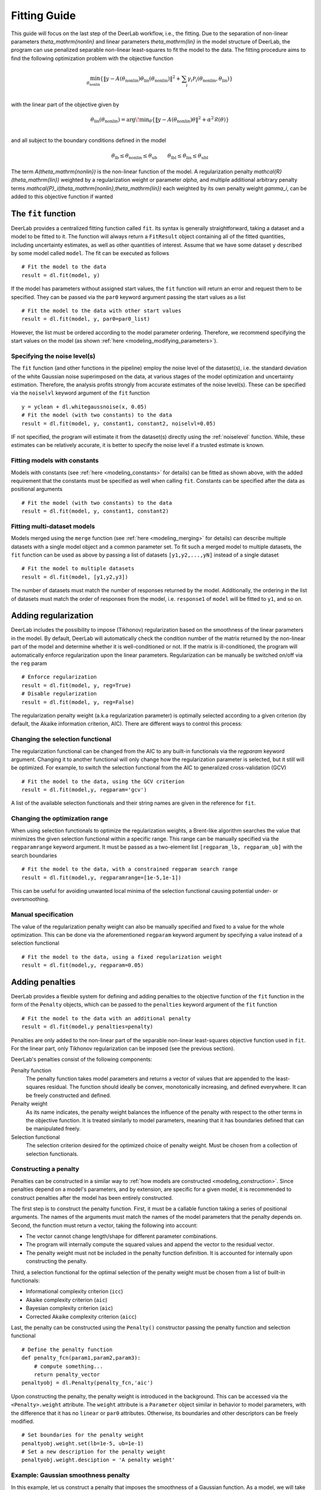 .. _fitting_guide: 

Fitting Guide
=========================================

This guide will focus on the last step of the DeerLab workflow, i.e., the fitting. Due to the separation of non-linear parameters `\theta_\mathrm{nonlin}` and linear parameters `\theta_\mathrm{lin}` in the model structure of DeerLab, the program can use penalized separable non-linear least-squares to fit the model to the data. The fitting procedure aims to find the following optimization problem with the objective function 

.. math::

    \min_{\theta_\mathrm{nonlin}} \left\{ \Vert y - A(\theta_\mathrm{nonlin})\theta_\mathrm{lin}(\theta_\mathrm{nonlin}) \Vert^2  + \sum_i \gamma_i\mathcal{P}_i(\theta_\mathrm{nonlin},\theta_\mathrm{lin}) \right\} \\

with the linear part of the objective given by

.. math::

    \theta_\mathrm{lin}(\theta_\mathrm{nonlin}) = {\arg\!\min}_{\theta} \left\{ \Vert y - A(\theta_\mathrm{nonlin})\theta \Vert^2 +  \alpha^2\mathcal{R}(\theta) \right\} \\

and all subject to the boundary conditions defined in the model   

.. math::

    \theta_\mathrm{lb} \leq \theta_\mathrm{nonlin} \leq \theta_\mathrm{ub} \quad\quad \theta_\mathrm{lbl} \leq \theta_\mathrm{lin} \leq \theta_\mathrm{ubl} 


The term `A(\theta_\mathrm{nonlin})` is the non-linear function of the model. A regularization penalty `\mathcal{R}(\theta_\mathrm{lin})` weighted by a regularization weight or parameter `\alpha`, and multiple additional arbitrary penalty terms `\mathcal{P}_i(\theta_\mathrm{nonlin},\theta_\mathrm{lin})` each weighted by its own penalty weight `\gamma_i`, can be added to this objective function if wanted


The ``fit`` function
--------------------

DeerLab provides a centralized fitting function called ``fit``. Its syntax is generally straightforward, taking a dataset and a model to be fitted to it. The function will always return a ``FitResult`` object containing all of the fitted quantities, including uncertainty estimates, as well as other quantities of interest. Assume that we have some dataset ``y`` described by some model called ``model``. The fit can be executed as follows :: 

    # Fit the model to the data
    result = dl.fit(model, y) 

If the model has parameters without assigned start values, the ``fit`` function will return an error and request them to be specified. They can be passed via the ``par0`` keyword argument passing the start values as a list ::

    # Fit the model to the data with other start values 
    result = dl.fit(model, y, par0=par0_list)

However, the list must be ordered according to the model parameter ordering. Therefore, we recommend specifying the start values on the model (as shown :ref:`here <modeling_modifying_parameters>`).  

Specifying the noise level(s)
*****************************

The ``fit`` function (and other functions in the pipeline) employ the noise level of the dataset(s), i.e. the standard deviation of the white Gaussian noise superimposed on the data, at various stages of the model optimization and uncertainty estimation. Therefore, the analysis profits strongly from accurate estimates of the noise level(s). These can be specified via the ``noiselvl`` keyword argument of the ``fit`` function ::
    
    y = yclean + dl.whitegaussnoise(x, 0.05)
    # Fit the model (with two constants) to the data
    result = dl.fit(model, y, constant1, constant2, noiselvl=0.05) 

IF not specified, the program will estimate it from the dataset(s) directly using the :ref:`noiselevel` function. While, these estimates can be relatively accurate, it is better to specify the noise level if a trusted estimate is known.

Fitting models with constants
*****************************

Models with constants (see :ref:`here <modeling_constants>` for details) can be fitted as shown above, with the added requirement that the constants must be specified as well when calling ``fit``. Constants can be specified after the data as positional arguments :: 

    # Fit the model (with two constants) to the data
    result = dl.fit(model, y, constant1, constant2) 


Fitting multi-dataset models
****************************

Models merged using the ``merge`` function (see :ref:`here <modeling_merging>` for details) can describe multiple datasets with a single model object and a common parameter set. To fit such a merged model to multiple datasets, the ``fit`` function can be used as above by passing a list of datasets ``[y1,y2,...,yN]`` instead of a single dataset  ::

    # Fit the model to multiple datasets
    result = dl.fit(model, [y1,y2,y3])

The number of datasets must match the number of responses returned by the model. Additionally, the ordering in the list of datasets must match the order of responses from the model, i.e. ``response1`` of ``model`` will be fitted to ``y1``, and so on. 

Adding regularization
---------------------

DeerLab includes the possibility to impose (Tikhonov) regularization based on the smoothness of the linear parameters in the model. By default, DeerLab will automatically check the condition number of the matrix returned by the non-linear part of the model and determine whether it is well-conditioned or not. If the matrix is ill-conditioned, the program will automatically enforce regularization upon the linear parameters. 
Regularization can be manually be switched on/off via the ``reg`` param :: 

    # Enforce regularization 
    result = dl.fit(model, y, reg=True)
    # Disable regularization 
    result = dl.fit(model, y, reg=False)

The regularization penalty weight (a.k.a regularization parameter) is optimally selected according to a given criterion (by default, the Akaike information criterion, AIC). There are different ways to control this process: 

Changing the selection functional 
*********************************

The regularization functional can be changed from the AIC to any built-in functionals via the `regparam` keyword argument. Changing it to another functional will only change how the regularization parameter is selected, but it still will be optimized. For example, to switch the selection functional from the AIC to generalized cross-validation (GCV) ::

    # Fit the model to the data, using the GCV criterion 
    result = dl.fit(model,y, regparam='gcv')

A list of the available selection functionals and their string names are given in the reference for ``fit``.

Changing the optimization range
********************************

When using selection functionals to optimize the regularization weights, a Brent-like algorithm searches the value that minimizes the given selection functional within a specific range. This range can be manually specified via the ``regparamrange`` keyword argument. It must be passed as a two-element list ``[regparam_lb, regparam_ub]`` with the search boundaries ::

    # Fit the model to the data, with a constrained regparam search range 
    result = dl.fit(model,y, regparamrange=[1e-5,1e-1])

This can be useful for avoiding unwanted local minima of the selection functional causing potential under- or oversmoothing.

Manual specification
**********************

The value of the regularization penalty weight can also be manually specified and fixed to a value for the whole optimization. This can be done via the aforementioned ``regparam`` keyword argument by specifying a value instead of a selection functional :: 

    # Fit the model to the data, using a fixed regularization weight 
    result = dl.fit(model,y, regparam=0.05) 


Adding penalties
----------------

DeerLab provides a flexible system for defining and adding penalties to the objective function of the ``fit`` function in the form of the ``Penalty`` objects, which can be passed to the ``penalties`` keyword argument of the ``fit`` function ::

    # Fit the model to the data with an additional penalty
    result = dl.fit(model,y penalties=penalty)

Penalties are only added to the non-linear part of the separable non-linear least-squares objective function used in ``fit``. For the linear part, only Tikhonov regularization can be imposed (see the previous section). 


DeerLab's penalties consist of the following components: 

Penalty function 
    The penalty function takes model parameters and returns a vector of values that are appended to the least-squares residual. The function should ideally be convex, monotonically increasing, and defined everywhere. It can be freely constructed and defined. 

Penalty weight 
    As its name indicates, the penalty weight balances the influence of the penalty with respect to the other terms in the objective function. It is treated similarly to model parameters, meaning that it has boundaries defined that can be manipulated freely. 

Selection functional    
    The selection criterion desired for the optimized choice of penalty weight. Must be chosen from a collection of selection functionals.  



Constructing a penalty
**********************

Penalties can be constructed in a similar way to :ref:`how models are constructed <modeling_construction>`. Since penalties depend on a model's parameters, and by extension, are specific for a given model, it is recommended to construct penalties after the model has been entirely constructed.  

The first step is to construct the penalty function. First, it must be a callable function taking a series of positional arguments. The names of the arguments must match the names of the model parameters that the penalty depends on. Second, the function must return a vector, taking the following into account: 

- The vector cannot change length/shape for different parameter combinations. 
- The program will internally compute the squared values and append the vector to the residual vector.
- The penalty weight must not be included in the penalty function definition. It is accounted for internally upon constructing the penalty. 

Third, a selection functional for the optimal selection of the penalty weight must be chosen from a list of built-in functionals: 

- Informational complexity criterion (``icc``)
- Akaike complexity criterion (``aic``)
- Bayesian complexity criterion (``aic``)
- Corrected Akaike complexity criterion (``aicc``)

Last, the penalty can be constructed using the ``Penalty()`` constructor passing the penalty function and selection functional :: 

    # Define the penalty function 
    def penalty_fcn(param1,param2,param3):
        # compute something... 
        return penalty_vector
    penaltyobj = dl.Penalty(penalty_fcn,'aic')

Upon constructing the penalty, the penalty weight is introduced in the background. This can be accessed via the ``<Penalty>.weight`` attribute. The ``weight`` attribute is a ``Parameter`` object similar in behavior to model parameters, with the difference that it has no ``linear`` or ``par0`` attributes. Otherwise, its boundaries and other descriptors can be freely modified. ::

    # Set boundaries for the penalty weight
    penaltyobj.weight.set(lb=1e-5, ub=1e-1)
    # Set a new description for the penalty weight
    penaltyobj.weight.desciption = 'A penalty weight'

Example: Gaussian smoothness penalty
*************************************

In this example, let us construct a penalty that imposes the smoothness of a Gaussian function. As a model, we will take the ``gauss`` model defined in :ref:`another example <modeling_example1>`. The function has to penalize roughness for imposing smoothness, which can be quantified by a discrete differential operator of second order (which we can generate using DeerLab's ``regoperator``). As a selection criterion, we will use the AIC functional.  ::

    # Differential operator of second order
    L = dl.regoperator(x,2)
    # Define the penalty function
    def smoothness_fcn(center,std):
        gaussian = gauss(center,std)
        penalty_vector = L@gaussian 
        return penalty_vector
    # Construct the penalty 
    smoothness = dl.Penalty(smoothness_fcn,'aic')

    # Fit the model to the data with a smoothness penalty
    result = dl.fit(gauss,y penalties=smoothness)


Manually setting the penalty weight
***********************************

By default, the program will use the specified selection functional to optimize the value of the penalty weights in an outer optimization approach. The search range of this optimization routine is given by the boundaries ``[weight.lb, weight.ub]`` of the penalty weight. However, the penalty weight can be fixed to a specific value using the ``freeze`` method of the ``weight`` attribute :: 

    # Use a fixed penalty weight
    penaltyobj.weight.freeze(0.05)
    # Fit the model to the data
    result = dl.fit(gauss,y penalties=penaltyobj)

This will fix the value throughout the whole fitting approach and skip the outer optimization entirely (if no other penalties are passed). 

.. _fitting_fitresult:

Examining the results 
---------------------

A summary of the fit can be accessed by printing the ``FitResult`` object as returned by the ``fit`` function ::

    >>>print(result)
    Goodness-of-fit: 
    ========= ============= ============ ==================== =======
     Dataset   Noise level   Reduced 𝛘2   Residual autocorr.   RMSD
    ========= ============= ============ ==================== =======
       #1         0.049        1.058            0.127          0.050 
    ========= ============= ============ ==================== =======

    Model parameters: 
    =========== ======= ========================= ======= ================ 
     Parameter   Value   95%-Confidence interval   Units   Description     
    =========== ======= ========================= ======= ================ 
     center      5.002   (4.995,5.010)             None    None            
     std         0.204   (0.196,0.212)             None    None            
     scale       0.999   (0.999,0.999)             None    Scaling factor  
    =========== ======= ========================= ======= ================ 


The ``FitResult`` object
************************

Once the fitting routine is finished, the ``fit`` function will return a ``FitResult`` object containing multiple quantities of interest. 

Estimated parameters (``FitResult.<param>``)
    The ``FitResult`` will contain an attribute ``<param>`` of the same name as each parameter in the model. This will be the estimated maximum likelihood estimator of the model parameter for the given data and penalties.   
Estimated parameter uncertainty (``FitResult.<param>Uncert``)
    The ``FitResult`` will contain an attribute ``<param>Uncert`` of the same name as each parameter in the model. This will contain the full uncertainty estimate of the parameter in the form of an ``UQResult`` object (see here for details).  
Estimated model response (``FitResult.model``)
    It is the maximum likelihood estimate of the model's response. It can be computed as well from the model and the fitted parameter values. 
Statistical descriptors (``FitResult.stats``)    
    A dictionary of statistical quantities such as reduced chi-square, RMSD or AIC values quantifying the goodness-of-fit and model complexity. The reduced chi-square statistic ``FitResult.stats['chi2red']`` allows the assessment of whether the fit describes the data or not. A comparable value to 1 will indicate a good fit of the input data. The AIC ``FitResult.stats['aic']`` and other information-based quantities allow the comparison between fits based on alternate models and selecting the most appropriate model. 
Penalty and regularization weights (``FitResult.regparam`` and ``FitResult.penweights``)
    Contain the regularization and penalty values used to find the maximum likelihood estimator. 

The fit of the model to the data can be quickly assessed by calling the ``FitResult.plot()`` method. Since the ``FitResult`` has not 
information on the abscissa values of the data, these must be specified separately. Similarly, we can also specify a label for the abscissa. :: 

    # Plot the data and fit
    result.plot(axis=x, xlabel='x')

.. image:: ./images/advanced_guide1.png
   :width: 450px


.. _fitting_goodnessoffit:

Assessing the goodness-of-fit
****************************** 

The results summary shown above contains several key quantities to quickly assess whether the model estimate obtained by the ``fit`` 
function is a proper descriptor of the data. For each dataset analyzed, several quantities are returned. The ``Noise level`` value shows 
either the estimated noise level of that dataset or the one specified by the user. The ``Reduced 𝛘2`` value indicates how good the model fit 
describes the data. Values close to one indicate a good fit of the data. The ``Residual autocorr.`` value (computed as `\vert 2 - d_\mathrm{DW} \vert`,
where `d_\mathrm{DW}` is the Durbin–Watson statistic) indicates the degree of (first-order) autocorrelation in the fit residual. Values larger than 0.5 
indicate a significant amount of autocorrelation, meaning that either the noise if not independent or that the model might not have fully captured all
features in the data. The ``RMSD`` value does not provide any insight by itself, however, it can be used to compare the goodness-of-fit between different models.

To facilitate the inspection of the goodness-of-fit, DeerLab will highlight with colors those values that indicate a potential failure of the analysis.
If either or both the ``Reduced 𝛘2`` or ``Residual autocorr.`` values are highlighted in yellow, this indicates that there is the significant possibility
that the model does not properly describe the data. If these values are shown in red, it will indicate that the model does not properly describe the data. 

If yellow or red goodness-of-fit quantities are obtained after an analysis, the following steps can be taken to amend that: 

- Check for outliers or features in the data not accounted for by the model. 
- Expand the model to account for them or approximate their presence. 
- If the model cannot be expanded to account for them, make use of the ``fit`` function's ``masks`` optional argument to specify data masks so that those features are not accounted for during the analysis. 

Complementary, the goodness-of-fit can be assessed visually by calling the ``plot(gof=True)`` method of the ``FitResult`` object. ::
    
    # Plot the data, fit, and other goodness-of-fit tests
    result.plot(axis=x, xlabel='x', gof=True)


.. image:: ./images/advanced_guide2.png
   :width: 900px
   

By doing so, several plots will be added to the previous figure. The first plot shows the data and the model fit (along its 95% confidence intervals). The second panel shows the residual values of the model fit. These values should resemble white noise, i.e. have constant variance and mean zero. The mean value of the residual is shown as a solid line. The estimated noise level (standard deviation) of the residual is shown as dashed lines. The third panel shows an histogram of the residual values. The residuals should be normally distributed. To assess this, the standard normal distribution is shown as a shaded grey area. Ideally, both the histogram and shaded distributed should overlap nicely, indicating normally distributed residuals. The last panel shows an autocorrelogram of the residuals and the grey shaded area represents the confidence region that would be expected of a purely random vector. Ideally, all autocorrelations at lags larger than 1 should be withing the shaded grey area. Any autocorrelations outside the grey shaded area can be considered as a potential autocorrelation in the data.  


Evaluating and propagating from the results
*******************************************

The ``FitResult`` object provides commodity methods ``evaluate`` and ``propagate`` to quickly evaluate other models that might depend on the fitted parameters and propagate the uncertainty in the parameter estimates to those models. To evaluate a model ``modelB`` that shares parameters with ``modelA`` (which has been fitted), we can use the ``evaluate`` method :: 

    # Fit modelA to the data
    fitresult = dl.fit(modelA,y)
    # Evaluate modelB at the fitted parameters
    responseB = fitresult.evaluate(modelB)

Similarly, to propagate the uncertainty from the fitted parameters to ``modelB`` we can use the ``propagate`` method. This method takes additionally the optional keyword arguments ``lb`` and ``ub`` to specify any boundaries on the response ``responseB`` of ``modelB`` ::

    # Fit modelA to the data
    fitresult = dl.fit(modelA,y)
    # Propagate the uncertainty to responseB (responseB is non-negative)
    responseBUncert = fitresult.propagate(modelB, lb=np.zeros_like(responseB))

If ``modelB`` has any constants defined in the model, these must be specified as positional arguments after the model for both ``evaluate`` and ``propagate`` ::

    # Fit modelA to the data
    fitresult = dl.fit(modelA,y)
    # Evaluate model with two constants
    responseB = fitresult.evaluate(modelB, constant1, constant2)
    # Propagate the uncertainty to model with two constants
    responseBUncert = fitresult.propagate(modelB, constant1, constant2)

Note that for ``evaluate`` and ``propagate`` to work, all the parameters of ``modelB`` must be contained in the ``FitResult`` object.  